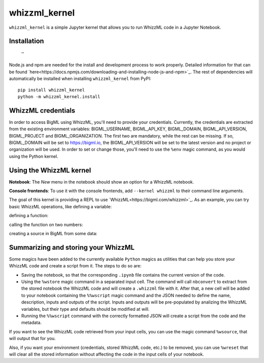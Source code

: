 whizzml_kernel
==============

``whizzml_kernel`` is a simple Jupyter kernel that allows you to run WhizzML
code in a Jupyter Notebook.

Installation
------------
 ''
Node.js and npm are needed for the install and development process to work
properly. Detailed information for that can be found `here<https://docs.npmjs.com/downloading-and-installing-node-js-and-npm>`_. The rest of dependencies will automatically
be installed when installing ``whizzml_kernel`` from PyPI::

    pip install whizzml_kernel
    python -m whizzml_kernel.install


WhizzML credentials
-------------------

In order to access BigML using WhizzML, you'll need to provide your
credentials. Currently, the credentials are extracted from the existing
environment variables: BIGML_USERNAME, BIGML_API_KEY, BIGML_DOMAIN,
BIGML_API_VERSION, BIGML_PROJECT and BIGML_ORGANIZATION. The first two are
mandatory, while the rest can be missing. If so, BIGML_DOMAIN will be
set to https://bigml.io, the BIGML_API_VERSION will be set to the latest
version and no project or organization will be used. In order to set or
change those, you'll need to use the ``%env`` magic command, as you would
using the Python kernel.

Using the WhizzML kernel
------------------------
**Notebook**: The *New* menu in the notebook should show an option for a WhizzML notebook.

**Console frontends**: To use it with the console frontends, add ``--kernel whizzml`` to
their command line arguments.

The goal of this kernel is providing a REPL to use `WhizzML<https://bigml.com/whizzml>`_.
As an example, you can try basic WhizzML operations, like defining a variable:

.. image:: docs/imgs/variable_def.png
   :alt: WhizzML variable definition
   :align: center

defining a function:

.. image:: docs/imgs/function_def.png
   :alt: WhizzML function definition
   :align: center

calling the function on two numbers:

.. image:: docs/imgs/function_call.png
   :alt: Calling WhizzML function
   :align: center

creating a source in BigML from some data:

.. image:: docs/imgs/source_creation.jpg
   :alt: Creating a source with WhizzML
   :align: center

Summarizing and storing your WhizzML
------------------------------------

Some magics have been added to the currently available ``Python`` magics as
utilities that can help you store your WhizzML code and create a script from
it. The steps to do so are:

- Saving the notebook, so that the corresponding ``.ipynb`` file contains
  the current version of the code.
- Using the ``%wstore`` magic command in a separated input cell. The command
  will call ``nbconvert`` to extract from the stored notebook the WhizzML code
  and will create a ``.whizzml`` file with it. After that, a new cell will be
  added to your notebook containing the ``%%wscript`` magic command and the
  JSON needed to define the name, description, inputs and outputs of the
  script. Inputs and outputs will be pre-populated by analizing the WhizzML
  variables, but their type and defaults should be modified at will.
- Running the ``%%wscript`` command with the correctly formatted JSON will
  create a script from the code and the metadata.


If you want to see the WhizzML code retrieved from your input cells, you can
use the magic command ``%wsource``, that will output that for you.

Also, if you want your environment (credentials, stored WhizzML code, etc.) to
be removed, you can use ``%wreset`` that will clear all the stored information
without affecting the code in the input cells of your notebook.
